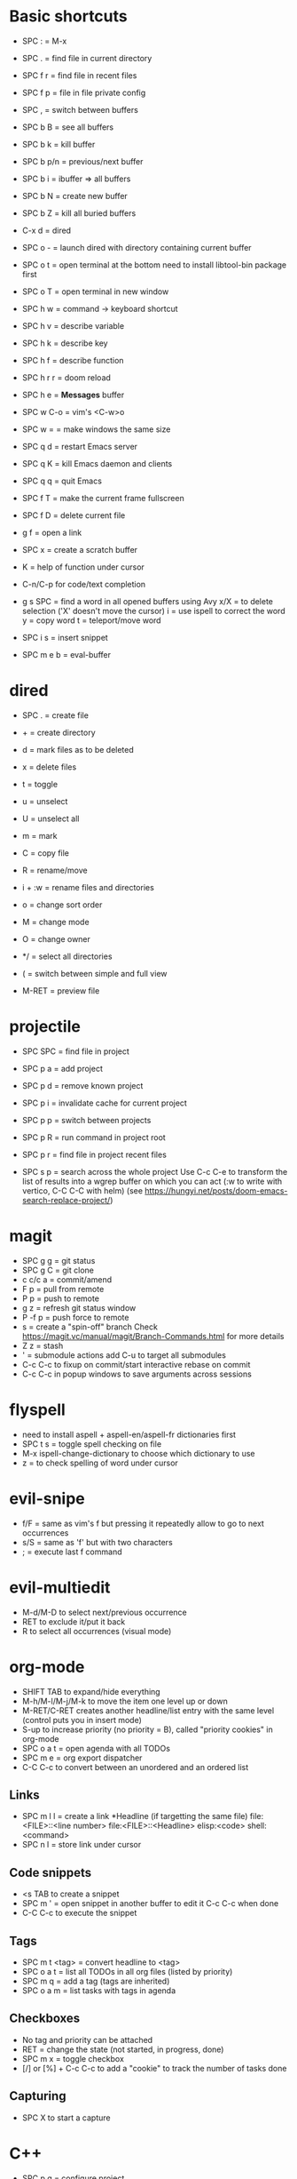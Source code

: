 * Basic shortcuts
- SPC : = M-x
- SPC . = find file in current directory
- SPC f r = find file in recent files
- SPC f p = file in file private config

- SPC , = switch between buffers
- SPC b B = see all buffers
- SPC b k = kill buffer
- SPC b p/n = previous/next buffer
- SPC b i = ibuffer => all buffers
- SPC b N = create new buffer
- SPC b Z = kill all buried buffers

- C-x d = dired
- SPC o - = launch dired with directory containing current buffer

- SPC o t = open terminal at the bottom
  need to install libtool-bin package first
- SPC o T = open terminal in new window

- SPC h w = command -> keyboard shortcut
- SPC h v = describe variable
- SPC h k = describe key
- SPC h f = describe function
- SPC h r r = doom reload
- SPC h e = *Messages* buffer

- SPC w C-o = vim's <C-w>o
- SPC w = = make windows the same size

- SPC q d = restart Emacs server
- SPC q K = kill Emacs daemon and clients
- SPC q q = quit Emacs

- SPC f T = make the current frame fullscreen
- SPC f D = delete current file
- g f = open a link
- SPC x = create a scratch buffer

- K = help of function under cursor
- C-n/C-p for code/text completion
- g s SPC = find a word in all opened buffers using Avy
  x/X = to delete selection ('X' doesn't move the cursor)
  i = use ispell to correct the word
  y = copy word
  t = teleport/move word
- SPC i s = insert snippet
- SPC m e b = eval-buffer
* dired
- SPC . = create file
- + = create directory
- d = mark files as to be deleted
- x = delete files
- t = toggle
- u = unselect
- U = unselect all
- m = mark
- C = copy file
- R = rename/move
- i + :w = rename files and directories

- o = change sort order
- M = change mode
- O = change owner
- */ = select all directories
- ( = switch between simple and full view
- M-RET = preview file
* projectile
- SPC SPC = find file in project
- SPC p a = add project
- SPC p d = remove known project
- SPC p i = invalidate cache for current project
- SPC p p = switch between projects
- SPC p R = run command in project root
- SPC p r = find file in project recent files

- SPC s p = search across the whole project
  Use C-c C-e to transform the list of results into a wgrep buffer on which you can act (:w to write with vertico, C-C C-C with helm)
  (see https://hungyi.net/posts/doom-emacs-search-replace-project/)
* magit
- SPC g g = git status
- SPC g C = git clone
- c c/c a = commit/amend
- F p = pull from remote
- P p = push to remote
- g z = refresh git status window
- P -f p = push force to remote
- s = create a "spin-off" branch
  Check https://magit.vc/manual/magit/Branch-Commands.html for more details
- Z z = stash
- ' = submodule actions
  add C-u to target all submodules
- C-c C-c to fixup on commit/start interactive rebase on commit
- C-c C-c in popup windows to save arguments across sessions
* flyspell
- need to install aspell + aspell-en/aspell-fr dictionaries first
- SPC t s = toggle spell checking on file
- M-x ispell-change-dictionary to choose which dictionary to use
- z = to check spelling of word under cursor
* evil-snipe
- f/F  = same as vim's f but pressing it repeatedly allow to go to next occurrences
- s/S = same as 'f' but with two characters
- ; = execute last f command
* evil-multiedit
- M-d/M-D to select next/previous occurrence
- RET to exclude it/put it back
- R to select all occurrences (visual mode)
* org-mode
- SHIFT TAB to expand/hide everything
- M-h/M-l/M-j/M-k to move the item one level up or down
- M-RET/C-RET creates another headline/list entry with the same level (control puts you in insert mode)
- S-up to increase priority (no priority = B), called "priority cookies" in org-mode
- SPC o a t = open agenda with all TODOs
- SPC m e = org export dispatcher
- C-C C-c to convert between an unordered and an ordered list
** Links
- SPC m l l = create a link
  *Headline (if targetting the same file)
  file:<FILE>::<line number>
  file:<FILE>::<Headline>
  elisp:<code>
  shell:<command>
- SPC n l = store link under cursor
** Code snippets
- <s TAB to create a snippet
- SPC m ' = open snippet in another buffer to edit it
  C-c C-c when done
- C-C C-c to execute the snippet
** Tags
- SPC m t <tag> = convert headline to <tag>
- SPC o a t = list all TODOs in all org files (listed by priority)
- SPC m q = add a tag (tags are inherited)
- SPC o a m = list tasks with tags in agenda
** Checkboxes
- No tag and priority can be attached
- RET = change the state (not started, in progress, done)
- SPC m x = toggle checkbox
- [/] or [%] + C-c C-c to add a "cookie" to track the number of tasks done
** Capturing
- SPC X to start a capture
* C++
- SPC p g = configure project
- SPC p c = compile project
- SPC p F = find file in an *other* project
- SPC p T = run tests
  Use C-SPC to mark tests to run
- SPC c d = find definition
- SPC c a = code action
- SPC c f = format region/buffer
- SPC c x = see list of errors
- SPC i s = insert a snippet
* Emacs Lisp
- SPC h d d = set debug mode
- SPC h i = open manuals
- gr = eval region
- gR = eval-buffer
- SPC o r = REPL
- SPC o R = open REPL in the same window
- (require 'cl) to get access to a lot of Common Lisp standard functions
